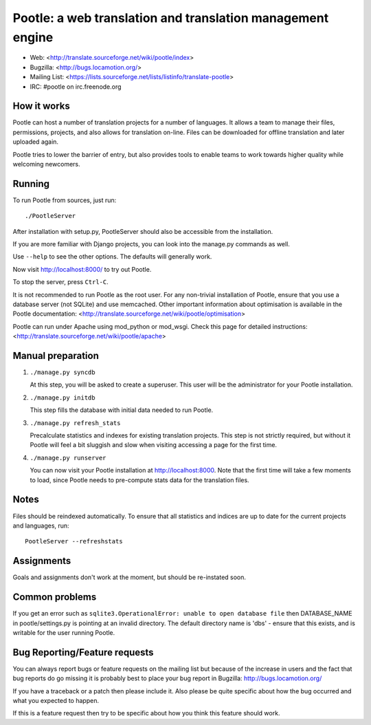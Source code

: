 
Pootle: a web translation and translation management engine
===========================================================

* Web: <http://translate.sourceforge.net/wiki/pootle/index>
* Bugzilla: <http://bugs.locamotion.org/>
* Mailing List: <https://lists.sourceforge.net/lists/listinfo/translate-pootle>
* IRC: #pootle on irc.freenode.org


How it works
------------

Pootle can host a number of translation projects for a number of languages.  It
allows a team to manage their files, permissions, projects, and also allows for
translation on-line.  Files can be downloaded for offline translation and later
uploaded again.

Pootle tries to lower the barrier of entry,  but also provides tools  to enable
teams to work towards higher quality while welcoming newcomers.


Running
-------

To run Pootle from sources, just run::

        ./PootleServer

After installation with setup.py, PootleServer should also be accessible from
the installation.

If you are more familiar with Django projects, you can look into the manage.py
commands as well.

Use ``--help`` to see the other options. The defaults will generally work.

Now visit http://localhost:8000/ to try out Pootle.

To stop the server, press ``Ctrl-C``.

It is not recommended to run Pootle as the root user.  For any non-trivial
installation of Pootle, ensure that you use a database server (not SQLite) and
use memcached.  Other important information about optimisation is available in
the Pootle documentation:
<http://translate.sourceforge.net/wiki/pootle/optimisation>

Pootle can run under Apache using mod_python or mod_wsgi. Check this page for
detailed instructions:
<http://translate.sourceforge.net/wiki/pootle/apache>


Manual preparation
------------------

1. ``./manage.py syncdb``

   At this step, you will be asked to create a superuser.
   This user will be the administrator for your Pootle
   installation.

2. ``./manage.py initdb``

   This step fills the database with initial data needed
   to run Pootle.

3. ``./manage.py refresh_stats``

   Precalculate statistics and indexes for existing translation projects.
   This step is not strictly required, but without it Pootle will feel a bit
   sluggish and slow when visiting accessing a page for the first time.

4. ``./manage.py runserver``

   You can now visit your Pootle installation at 
   http://localhost:8000. Note that the first time will
   take a few moments to load, since Pootle needs to pre-compute
   stats data for the translation files.


Notes
-----

Files should be reindexed automatically. To ensure that all statistics and
indices are up to date for the current projects and languages, run::

        PootleServer --refreshstats


Assignments
-----------

Goals and assignments don't work at the moment, but should be re-instated soon.


Common problems
---------------

If you get an error such as
``sqlite3.OperationalError: unable to open database file``
then DATABASE_NAME in pootle/settings.py is pointing at an invalid directory.
The default directory name is 'dbs' - ensure that this exists, and is writable
for the user running Pootle.


Bug Reporting/Feature requests
------------------------------

You can always report bugs or feature requests on the mailing list but because
of the increase in users and the fact that bug reports do go missing it is
probably best to place your bug report in Bugzilla: http://bugs.locamotion.org/

If you have a traceback or a patch then please include it. Also please be quite
specific about how the bug occurred and what you expected to happen.

If this is a feature request then try to be specific about how you think this
feature should work.
